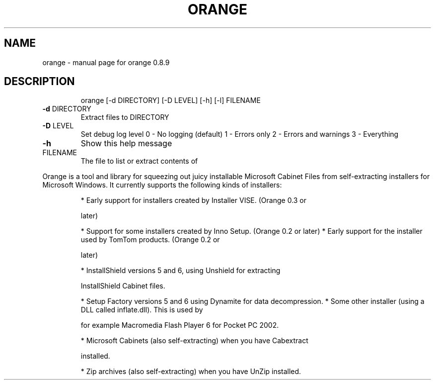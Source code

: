 .\" DO NOT MODIFY THIS FILE!  It was generated by help2man 1.33.
.TH ORANGE "1" "July 2004" "orange 0.8.9" "User Commands"
.SH NAME
orange \- manual page for orange 0.8.9
.SH DESCRIPTION
.IP
orange [\-d DIRECTORY] [\-D LEVEL] [\-h] [\-l] FILENAME
.TP
\fB\-d\fR DIRECTORY
Extract files to DIRECTORY
.TP
\fB\-D\fR LEVEL
Set debug log level
0 \- No logging (default)
1 \- Errors only
2 \- Errors and warnings
3 \- Everything
.TP
\fB\-h\fR
Show this help message
.TP
FILENAME
The file to list or extract contents of
.PP
Orange is a tool and library for squeezing out juicy installable Microsoft
Cabinet Files from self-extracting installers for Microsoft Windows.
It currently supports the following kinds of installers:
.IP
* Early support for installers created by Installer VISE. (Orange 0.3 or
.IP
later)
.IP
* Support for some installers created by Inno Setup. (Orange 0.2 or later)
* Early support for the installer used by TomTom products. (Orange 0.2 or
.IP
later)
.IP
* InstallShield versions 5 and 6, using Unshield for extracting
.IP
InstallShield Cabinet files.
.IP
* Setup Factory versions 5 and 6 using Dynamite for data decompression.
* Some other installer (using a DLL called inflate.dll). This is used by
.IP
for example Macromedia Flash Player 6 for Pocket PC 2002.
.IP
* Microsoft Cabinets (also self-extracting) when you have Cabextract
.IP
installed.
.IP
* Zip archives (also self-extracting) when you have UnZip installed.
